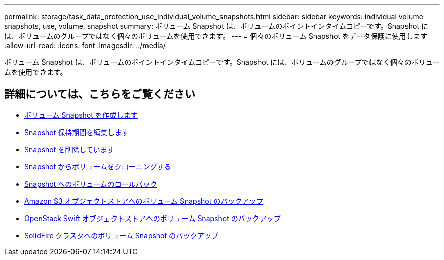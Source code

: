 ---
permalink: storage/task_data_protection_use_individual_volume_snapshots.html 
sidebar: sidebar 
keywords: individual volume snapshots, use, volume, snapshot 
summary: ボリューム Snapshot は、ボリュームのポイントインタイムコピーです。Snapshot には、ボリュームのグループではなく個々のボリュームを使用できます。 
---
= 個々のボリューム Snapshot をデータ保護に使用します
:allow-uri-read: 
:icons: font
:imagesdir: ../media/


[role="lead"]
ボリューム Snapshot は、ボリュームのポイントインタイムコピーです。Snapshot には、ボリュームのグループではなく個々のボリュームを使用できます。



== 詳細については、こちらをご覧ください

* xref:task_data_protection_create_a_volume_snapshot.adoc[ボリューム Snapshot を作成します]
* xref:task_data_protection_edit_snapshot_retention.adoc[Snapshot 保持期間を編集します]
* xref:task_data_protection_delete_a_snapshot.adoc[Snapshot を削除しています]
* xref:task_data_protection_clone_a_volume_from_a_snapshot.adoc[Snapshot からボリュームをクローニングする]
* xref:task_data_protection_roll_back_a_volume_to_a_snapshot.adoc[Snapshot へのボリュームのロールバック]
* xref:task_data_protection_back_up_a_volume_snapshot_to_an_amazon_s3_object_store.adoc[Amazon S3 オブジェクトストアへのボリューム Snapshot のバックアップ]
* xref:task_data_protection_back_up_a_volume_snapshot_to_openstack_swift.adoc[OpenStack Swift オブジェクトストアへのボリューム Snapshot のバックアップ]
* xref:task_data_protection_back_up_volume_snapshot_to_solidfire.adoc[SolidFire クラスタへのボリューム Snapshot のバックアップ]

